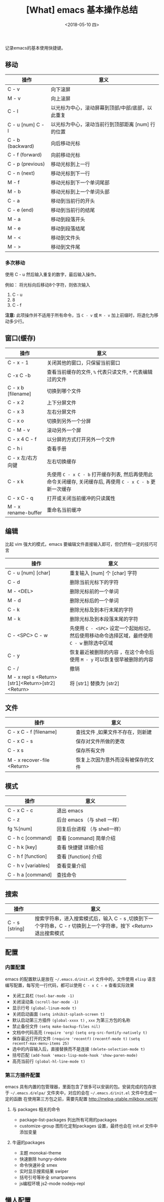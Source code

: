#+TITLE: [What] emacs 基本操作总结
#+DATE:<2018-05-10 四> 
#+TAGS: emacs
#+LAYOUT: post
#+CATEGORIES: editer, emacs
#+name: <editer_emacs_overview.org>
#+OPTIONS: ^:nil 
#+OPTIONS: ^:{}

记录emacs的基本使用快捷键。
#+BEGIN_HTML
<!--more-->
#+END_HTML
** 移动
| 操作              | 意义                                              |
|-------------------+---------------------------------------------------|
| C - v             | 向下滚屏                                          |
| M - v             | 向上滚屏                                          |
| C - l             | 以光标为中心，滚动屏幕到顶部/中部/底部，以此重复  |
| C - u [num] C - l | 以光标为中心，滚动当前行到顶部距离 [num] 行的位置 |
| C - b (backward)  | 向后移动光标                                      |
| C - f (forward)   | 向前移动光标                                      |
| C - p (previous)  | 移动光标到上一行                                  |
| C - n (next)      | 移动光标到下一行                                  |
| M - f             | 移动光标到下一个单词尾部                          |
| M - b             | 移动光标到上一个单词头部                          |
| C - a             | 移动到当前行的开头                                |
| C - e (end)       | 移动到当前行的结尾                                |
| M - a             | 移动到段落开头                                    |
| M - e             | 移动到段落结尾                                    |
| M - <             | 移动到文件头                                      |
| M - >             | 移动到文件尾                                      |
*** 多次移动
使用 C - u 然后输入重复的数字，最后输入操作。

例如： 将光标向后移动8个字符，则依次输入
1. C - u
2. 8
3. C - f
*注意:*
此项操作并不适用于所有命令，当 =C - v= 或 =M - v= 加上前缀时，将退化为移动多少行。
** 窗口(缓存)
| 操作                | 意义                                                                                                       |
|---------------------+------------------------------------------------------------------------------------------------------------|
| C - x - 1           | 关闭其他的窗口，只保留当前窗口                                                                             |
| C -x C -b           | 查看当前缓存的文件, =%= 代表只读文件, =*= 代表编辑过的文件                                                 |
| C - x b [filename]  | 切换到哪个文件                                                                                             |
| C - x 2             | 上下分屏文件                                                                                               |
| C - x 3             | 左右分屏文件                                                                                               |
| C - x o             | 切换到另外一个分屏                                                                                         |
| C - M - v           | 滚动另外一个屏                                                                                             |
| C - x 4 C - f       | 以分屏的方式打开另外一个文件                                                                               |
| C - h i             | 查看手册                                                                                                   |
| C - x 左/右方向键   | 左右切换缓存                                                                                               |
| C - x k             | 先使用 =C - x C - b= 打开缓存列表, 然后再使用此命令关闭缓存, 关闭缓存后, 再使用 =C - x C - b= 更新一次缓存 |
| C - x C - q         | 打开或关闭当前缓冲的只读属性                                                                               |
| M - x rename-buffer | 重命名当前缓冲                                                                                             |
** 编辑
比起 vim 强大的模式，emacs 要编辑文件直接输入即可，但仍然有一定的技巧可言
| 操作                                              | 意义                                                                                         |
|---------------------------------------------------+----------------------------------------------------------------------------------------------|
| C - u [num] [char]                                | 重复输入 [num] 个 [char] 字符                                                                |
| C - d                                             | 删除当前光标下的字符                                                                         |
| M - <DEL>                                         | 删除光标前的一个单词                                                                         |
| M - d                                             | 删除光标后的一个单词                                                                         |
| C - k                                             | 删除光标及到本行末尾的字符                                                                   |
| M - k                                             | 删除光标及到本段落末尾的字符                                                                 |
| C - <SPC> C - w                                   | 先使用 =C - <SPC>= 设定一个起始标记，然后使用移动命令选择区域，最终使用 =C - w= 删除选中区域 |
| C - y                                             | 恢复最近被删除的内容 ，在这个命令后使用 =M - y= 可以恢复很早被删除的内容                     |
| C - /                                             | 撤销                                                                                         |
| M - x repl s <Return>[str1]<Return>[str2]<Return> | 将 [str1] 替换为 [str2]                                                                      |
** 文件
| 操作                        | 意义                               |
|-----------------------------+------------------------------------|
| C - x C - f  [filename]     | 查找文件 ,如果文件不存在，则新建   |
| C - x C - s                 | 保存对文件所做的更改               |
| C - x s                     | 保存所有文件                       |
| M - x recover-file <Return> | 恢复上次因为意外而没有被保存的文件 |
** 模式
| 操作                | 意义                          |
|---------------------+-------------------------------|
| C - x C - c         | 退出 emacs                    |
| C - z               | 后台 emacs （与 shell 一样）  |
| fg %[num]           | 回复后台进程 （与 shell一样） |
| C - h c [command]   | 查看 [command] 简单介绍       |
| C - h k [key]       | 查看 快捷键 详细介绍          |
| C - h f [function]  | 查看 [function] 介绍          |
| C - h v [variables] | 查看变量介绍                  |
| C - h a [command]   | 查找命令                      |
** 搜索
| 操作           | 意义                                                                                                             |
|----------------+------------------------------------------------------------------------------------------------------------------|
| C - s [string] | 搜索字符串，进入搜索模式后，输入 C - s ,切换到下一个字符串，C - r 切换到上一个字符串，按下 <Return> 退出搜索模式 |
** 配置
*** 内置配置
emacs 的配置默认是放在 =~/.emacs.d/init.el= 文件中的，文件使用 =elisp= 语言编写配置，每写完一行代码，都可以使用 =C - x C - e= 查看实际效果

- 关闭工具栏 =(tool-bar-mode -1)=
- 关闭滚动条 =(scroll-bar-mode -1)=
- 显示行号 =(global-linum-mode t)=
- 关闭启动画面 =(setq inhibit-splash-screen t)=
- 默认启动第三方插件 =(global-xxxx t)= , =xxx= 为第三方包的名称
- 禁止备份文件 =(setq make-backup-files nil)=
- 文档中代码高亮 =(require 'org)= =(setq org-src-fontify-natively t)=
- 保存最近打开的文件 =(require 'recentf)= =(recentf-mode t)= =(setq recentf-max-menu-items 25)=
- 选中的内容输入后，直接替换而不是连接 =(delete-selection-mode t)=
- 括号匹配 =(add-hook 'emacs-lisp-mode-hook 'show-paren-mode)=
- 高亮当前行 =(global-hl-line-mode t)=
*** 第三方插件配置
emacs 具有内置的包管理器，里面包含了很多可以安装的包。安装完成的包存放于 =~/.emacs.d/elpa/= 文件夹中，对应的会在 =~/.emacs.d/init.el= 文件中生成一定的函数
在使用第三方包之前，需要先配置 http://melpa-stable.milkbox.net/#/
**** 与 packages 相关的命令
- package-list-packages  列出所有可用的packages
- customize-group 图形化定制packages 设置，最终也会在 init.el 文件中添加变量
**** 牛逼的packages
- 主题 monokai-theme
- 快速删除 hungry-delete
- 命令快速补全 smex
- 实时显示搜索结果 swiper
- 括号引号等补全  smartparens
- js编程环境 js2-mode nodejs-repl

** 懒人配置

- [[https://github.com/syl20bnr/spacemacs][spacemacs]] : 使用vim快捷键操作orgmode简直爽到不行
  + 为了使用鼠标复制粘贴功能，需要使用 =M - x= 选中 "xterm-mouse-mode" 即可
